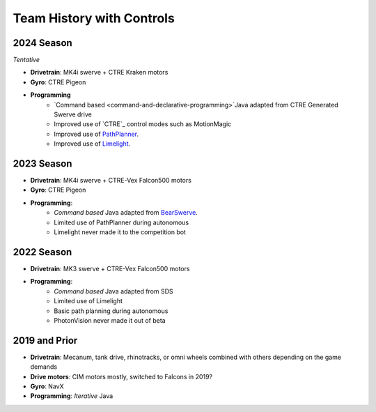 ========================
Team History with Controls
========================

--------------------
2024 Season
--------------------
*Tentative*

- **Drivetrain**: MK4i swerve + CTRE Kraken motors
- **Gyro**: CTRE Pigeon
- **Programming** 
    - `Command based <command-and-declarative-programming>`Java adapted from CTRE Generated Swerve drive
    - Improved use of `CTRE`_ control modes such as MotionMagic
    - Improved use of `PathPlanner <path-planner>`_.
    - Improved use of `Limelight <limelight>`_.

--------------------
2023 Season
--------------------
- **Drivetrain**: MK4i swerve + CTRE-Vex Falcon500 motors
- **Gyro**: CTRE Pigeon
- **Programming**: 
    - *Command based* Java adapted from `BearSwerve <https://github.com/6391-Ursuline-Bearbotics/BearSwerve>`_.
    - Limited use of PathPlanner during autonomous
    - Limelight never made it to the competition bot

--------------------
2022 Season
--------------------
- **Drivetrain**: MK3 swerve + CTRE-Vex Falcon500 motors
- **Programming**:
    - *Command based* Java adapted from SDS
    - Limited use of Limelight
    - Basic path planning during autonomous
    - PhotonVision never made it out of beta

--------------------
2019 and Prior
--------------------
- **Drivetrain**: Mecanum, tank drive, rhinotracks, or omni wheels combined with others depending on the game demands
- **Drive motors**: CIM motors mostly, switched to Falcons in 2019?
- **Gyro**: NavX
- **Programming**: *Iterative* Java